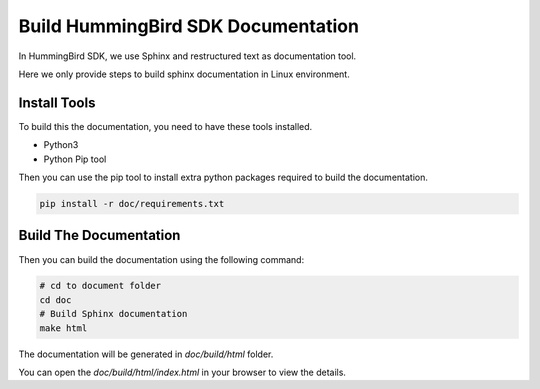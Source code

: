 .. _develop_builddoc:

Build HummingBird SDK Documentation
===================================

In HummingBird SDK, we use Sphinx and restructured text as documentation tool.

Here we only provide steps to build sphinx documentation in Linux environment.

Install Tools
-------------

To build this the documentation, you need to have these tools installed.

* Python3
* Python Pip tool

Then you can use the pip tool to install extra python packages required to
build the documentation.

.. code-block:: shell

   pip install -r doc/requirements.txt

Build The Documentation
-----------------------

Then you can build the documentation using the following command:

.. code-block:: shell

    # cd to document folder
    cd doc
    # Build Sphinx documentation
    make html

The documentation will be generated in *doc/build/html* folder.

You can open the *doc/build/html/index.html* in your browser to view
the details.

